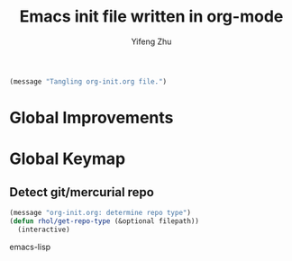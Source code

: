 # -*- coding: utf-8 -*-
#+TITLE: Emacs init file written in org-mode
#+AUTHOR: Yifeng Zhu
#+EMAIL: yifengzhu1129@gmail.com
#+STARTUP: indent

#+BEGIN_SRC emacs-lisp
  (message "Tangling org-init.org file.")
#+END_SRC

* Global Improvements  


* Global Keymap

** Detect git/mercurial repo 
   #+BEGIN_SRC emacs-lisp
     (message "org-init.org: determine repo type")
     (defun rhol/get-repo-type (&optional filepath))
       (interactive)
   #+END_SRC emacs-lisp

